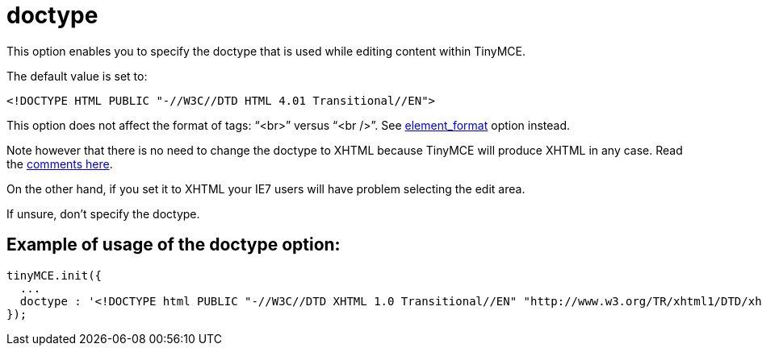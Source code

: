 :rootDir: ./../../
:partialsDir: {rootDir}partials/
= doctype

This option enables you to specify the doctype that is used while editing content within TinyMCE.

The default value is set to:

[source,html]
----
<!DOCTYPE HTML PUBLIC "-//W3C//DTD HTML 4.01 Transitional//EN">
----

This option does not affect the format of tags: "`<br>`" versus "`<br />`". See xref:reference/configuration/element_format.adoc[element_format] option instead.

Note however that there is no need to change the doctype to XHTML because TinyMCE will produce XHTML in any case. Read the http://archive.tinymce.com/forum/viewtopic.php?id=15069[comments here].

On the other hand, if you set it to XHTML your IE7 users will have problem selecting the edit area.

If unsure, don't specify the doctype.

[[example-of-usage-of-the-doctype-option]]
== Example of usage of the doctype option:
anchor:exampleofusageofthedoctypeoption[historical anchor]

[source,js]
----
tinyMCE.init({
  ...
  doctype : '<!DOCTYPE html PUBLIC "-//W3C//DTD XHTML 1.0 Transitional//EN" "http://www.w3.org/TR/xhtml1/DTD/xhtml1-transitional.dtd">'
});
----
